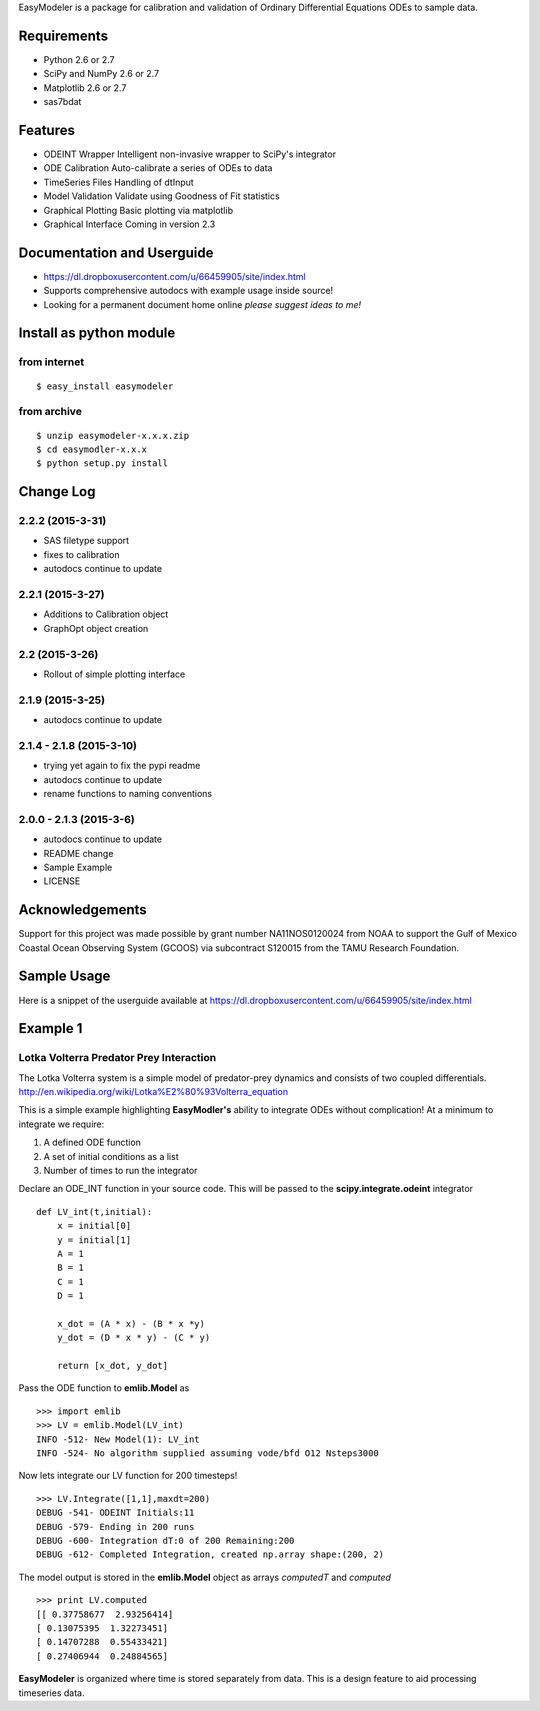 EasyModeler is a package for calibration and
validation of Ordinary Differential Equations ODEs to sample data.


Requirements
------------
* Python 2.6 or 2.7
* SciPy and NumPy 2.6 or 2.7
* Matplotlib 2.6 or 2.7
* sas7bdat

Features
--------
* ODEINT Wrapper        Intelligent non-invasive wrapper to SciPy's integrator
* ODE Calibration       Auto-calibrate a series of ODEs to data
* TimeSeries Files      Handling of dtInput
* Model Validation      Validate using Goodness of Fit statistics
* Graphical Plotting    Basic plotting via matplotlib
* Graphical Interface   Coming in version 2.3

Documentation and Userguide
---------------------------
* https://dl.dropboxusercontent.com/u/66459905/site/index.html
* Supports comprehensive autodocs with example usage inside source!
* Looking for a permanent document home online *please suggest ideas to me!*


Install as python module
------------------------
from internet
~~~~~~~~~~~~~
::

   $ easy_install easymodeler

from archive
~~~~~~~~~~~~
::

   $ unzip easymodeler-x.x.x.zip
   $ cd easymodler-x.x.x
   $ python setup.py install


Change Log
----------
2.2.2 (2015-3-31)
~~~~~~~~~~~~~~~~
* SAS filetype support
* fixes to calibration
* autodocs continue to update


2.2.1 (2015-3-27)
~~~~~~~~~~~~~~~~
* Additions to Calibration object
* GraphOpt object creation

2.2  (2015-3-26)
~~~~~~~~~~~~~~~~
* Rollout of simple plotting interface


2.1.9 (2015-3-25)
~~~~~~~~~~~~~~~~~
* autodocs continue to update

2.1.4 - 2.1.8 (2015-3-10)
~~~~~~~~~~~~~~~~~~~~~~~~~
* trying yet again to fix the pypi readme
* autodocs continue to update
* rename functions to naming conventions


2.0.0 - 2.1.3 (2015-3-6)
~~~~~~~~~~~~~~~~~~~~~~~~
* autodocs continue to update
* README change
* Sample Example
* LICENSE

Acknowledgements
----------------

Support for this project was made possible by grant number NA11NOS0120024 from NOAA 
to support the Gulf of Mexico Coastal Ocean Observing System (GCOOS) via subcontract 
S120015 from the TAMU Research Foundation.


Sample Usage
------------

Here is a snippet of the userguide available at  https://dl.dropboxusercontent.com/u/66459905/site/index.html

Example 1
---------

Lotka Volterra Predator Prey Interaction
~~~~~~~~~~~~~~~~~~~~~~~~~~~~~~~~~~~~~~~~

The Lotka Volterra system is a simple model of predator-prey dynamics and consists of two coupled differentials. http://en.wikipedia.org/wiki/Lotka%E2%80%93Volterra_equation

This is a simple example highlighting **EasyModler's** ability to integrate ODEs without complication! At a minimum to integrate we require:

1. A defined ODE function

2. A set of initial conditions as a list

3. Number of times to run the integrator


Declare an ODE_INT function in your source code. This will be passed to the **scipy.integrate.odeint** integrator

::
    
    def LV_int(t,initial):
        x = initial[0]
        y = initial[1]
        A = 1
        B = 1
        C = 1
        D = 1

        x_dot = (A * x) - (B * x *y)
        y_dot = (D * x * y) - (C * y) 

        return [x_dot, y_dot]



Pass the ODE function to **emlib.Model**  as

::

    >>> import emlib
    >>> LV = emlib.Model(LV_int)
    INFO -512- New Model(1): LV_int
    INFO -524- No algorithm supplied assuming vode/bfd O12 Nsteps3000
    
Now lets integrate our LV function for 200 timesteps!

::

    >>> LV.Integrate([1,1],maxdt=200)
    DEBUG -541- ODEINT Initials:11
    DEBUG -579- Ending in 200 runs
    DEBUG -600- Integration dT:0 of 200 Remaining:200
    DEBUG -612- Completed Integration, created np.array shape:(200, 2)
  
The model output is stored in the **emlib.Model** object as arrays *computedT* and *computed*

::

    >>> print LV.computed
    [[ 0.37758677  2.93256414]
    [ 0.13075395  1.32273451]
    [ 0.14707288  0.55433421]
    [ 0.27406944  0.24884565]
    

**EasyModeler** is organized where time is stored separately from data.  
This is a design feature to aid processing timeseries data. 

